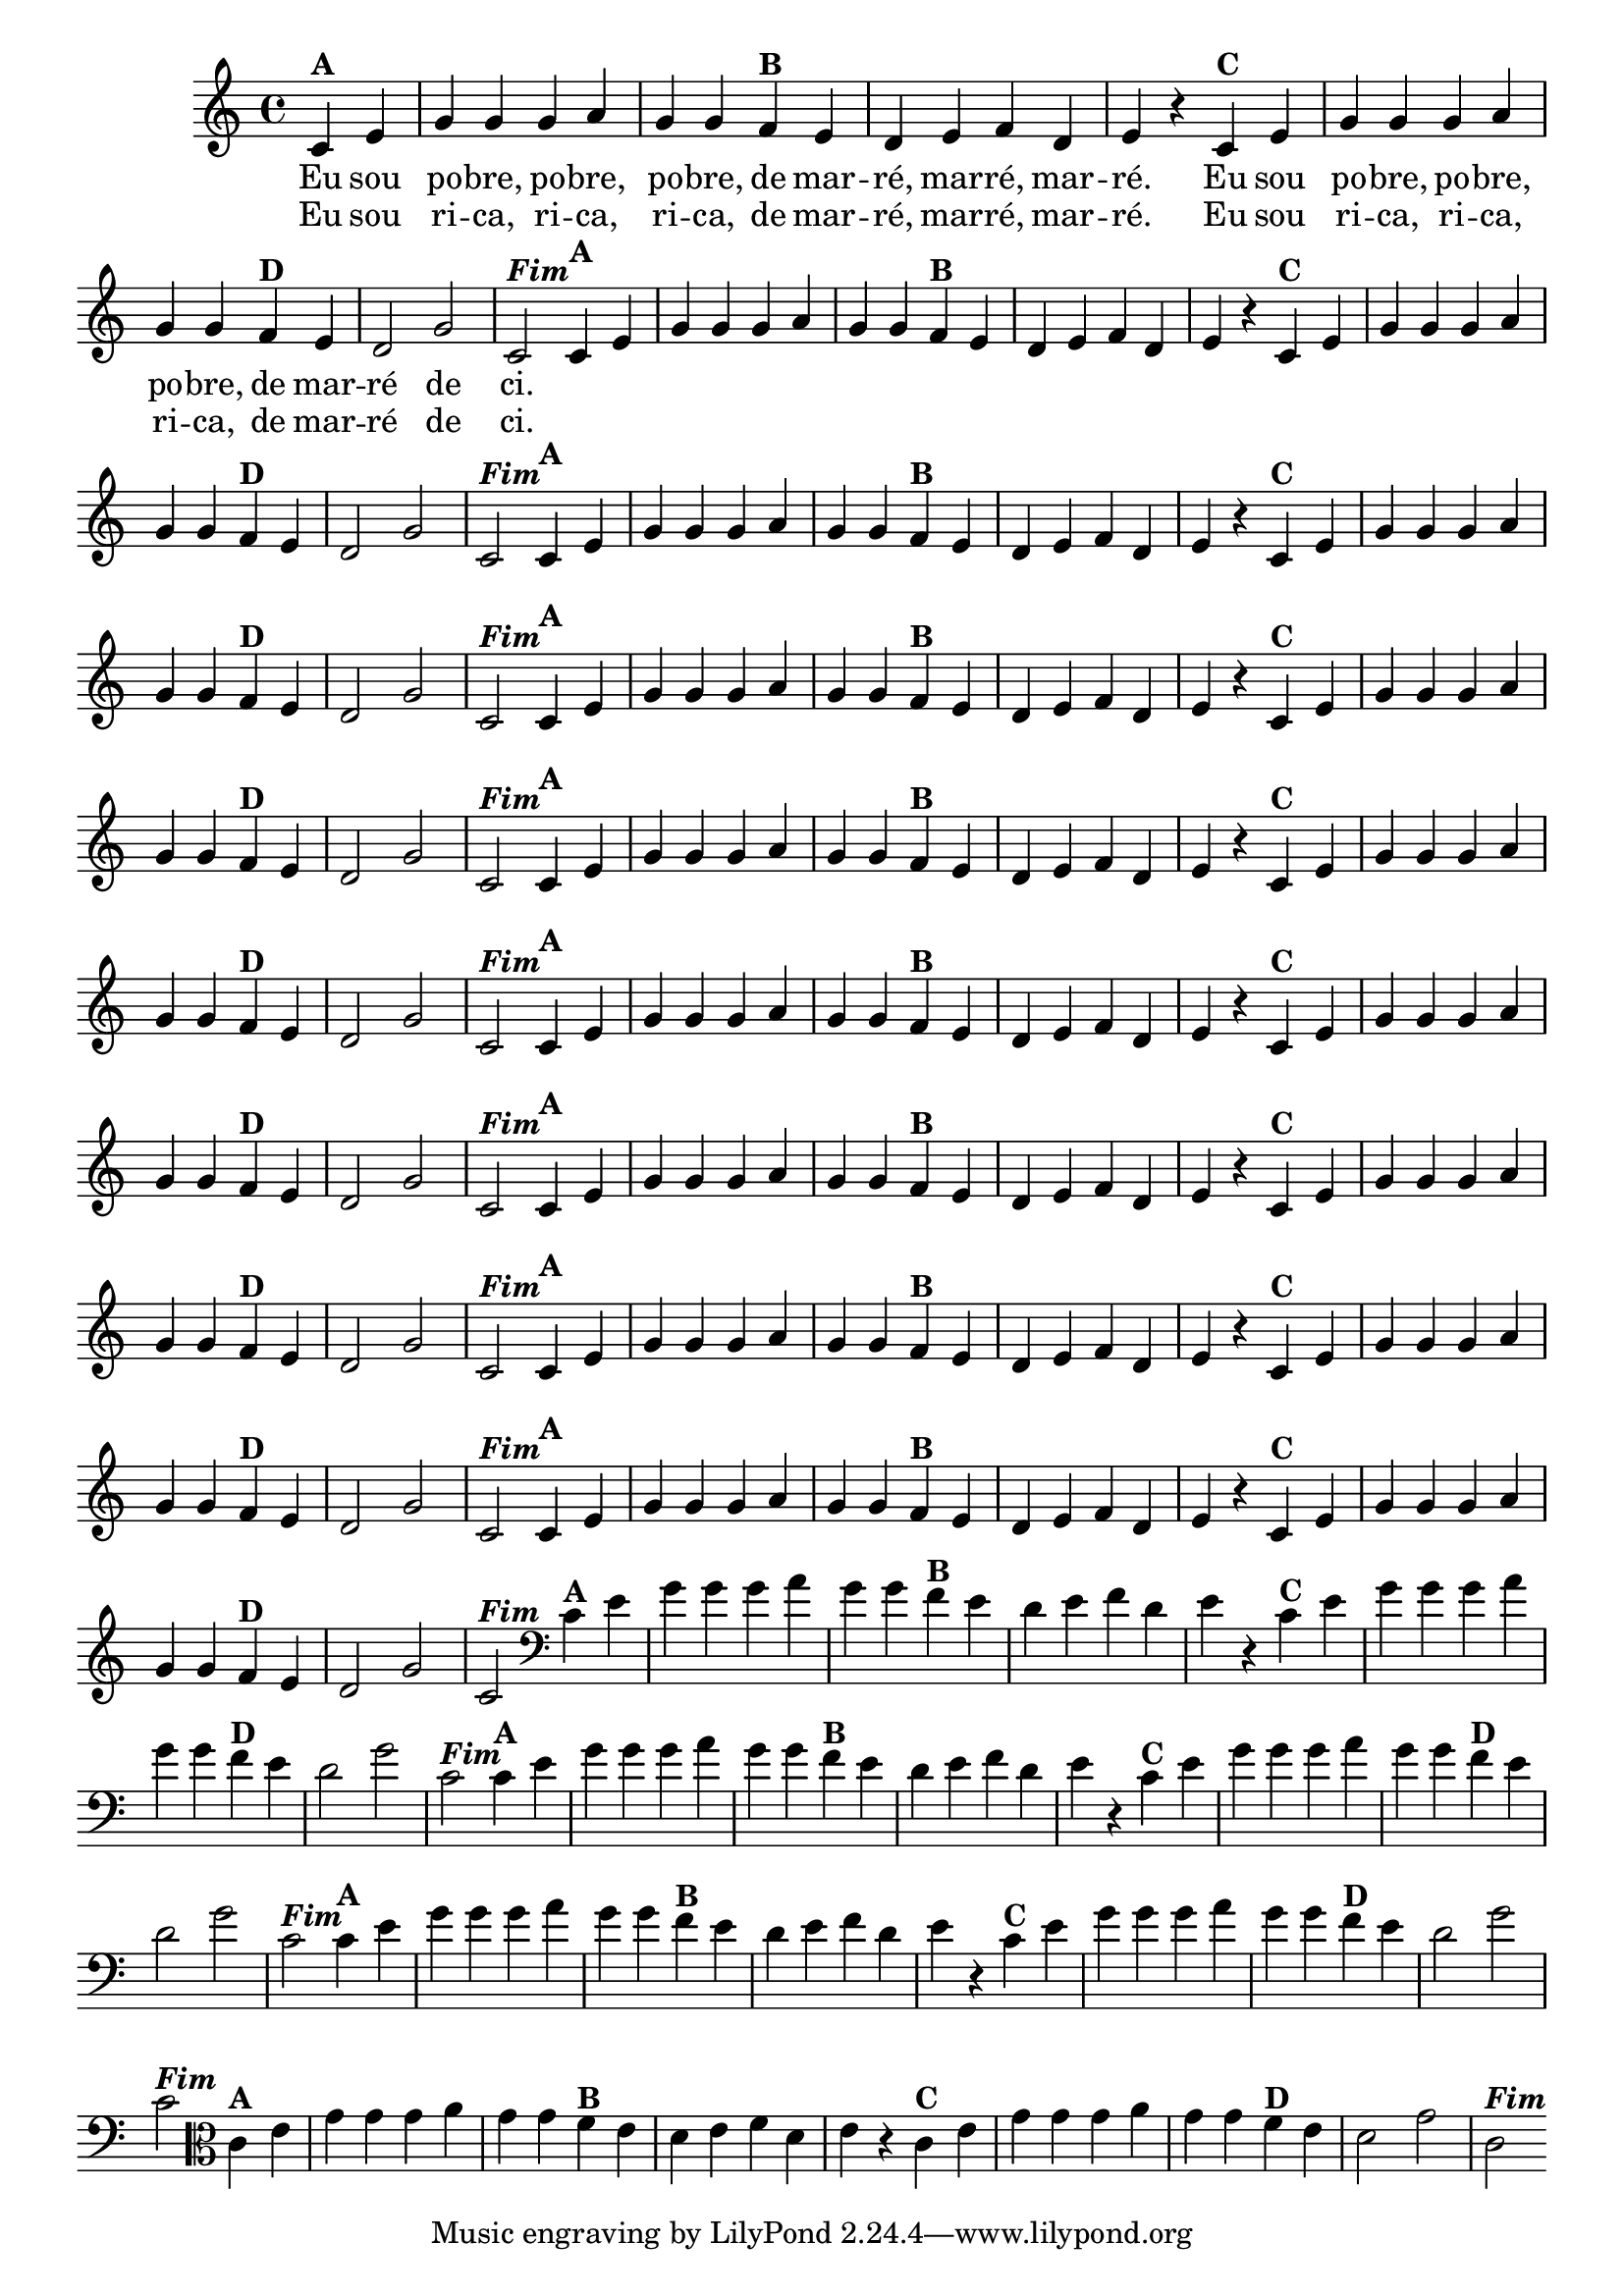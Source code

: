 % -*- coding: utf-8 -*-

\version "2.14.2"

%%#(set-global-staff-size 16)

%\header {  title = "24 - De Marré" }

<<
  \override Score.BarNumber #'transparent = ##t
  \relative c' {
    
    \override Staff.TimeSignature #'style = #'()
    \time 4/4
    \partial 4*2

                                % CLARINETE

    \tag #'cl {

      c4^\markup {\bold {"A"}} e 
      g g g a g g  
      f^\markup{\bold {"B"}} e d e f d e r
      c^\markup{\bold {"C"}} e g g g a g g
      f^\markup{\bold {"D"}} e d2 g c,^\markup { \italic \bold {"Fim"}} 


    }

                                % FLAUTA

    \tag #'fl {

      c4^\markup {\bold {"A"}} e 
      g g g a g g  
      f^\markup{\bold {"B"}} e d e f d e r
      c^\markup{\bold {"C"}} e g g g a g g
      f^\markup{\bold {"D"}} e d2 g c,^\markup { \italic \bold {"Fim"}} 


    }

                                % OBOÉ

    \tag #'ob {

      c4^\markup {\bold {"A"}} e 
      g g g a g g  
      f^\markup{\bold {"B"}} e d e f d e r
      c^\markup{\bold {"C"}} e g g g a g g
      f^\markup{\bold {"D"}} e d2 g c,^\markup { \italic \bold {"Fim"}} 


    }

                                % SAX ALTO

    \tag #'saxa {

      c4^\markup {\bold {"A"}} e 
      g g g a g g  
      f^\markup{\bold {"B"}} e d e f d e r
      c^\markup{\bold {"C"}} e g g g a g g
      f^\markup{\bold {"D"}} e d2 g c,^\markup { \italic \bold {"Fim"}} 


    }

                                % SAX TENOR

    \tag #'saxt {

      c4^\markup {\bold {"A"}} e 
      g g g a g g  
      f^\markup{\bold {"B"}} e d e f d e r
      c^\markup{\bold {"C"}} e g g g a g g
      f^\markup{\bold {"D"}} e d2 g c,^\markup { \italic \bold {"Fim"}} 


    }

                                % SAX GENES

    \tag #'saxg {

      c4^\markup {\bold {"A"}} e 
      g g g a g g  
      f^\markup{\bold {"B"}} e d e f d e r
      c^\markup{\bold {"C"}} e g g g a g g
      f^\markup{\bold {"D"}} e d2 g c,^\markup { \italic \bold {"Fim"}} 


    }

                                % TROMPETE

    \tag #'tpt {

      c4^\markup {\bold {"A"}} e 
      g g g a g g  
      f^\markup{\bold {"B"}} e d e f d e r
      c^\markup{\bold {"C"}} e g g g a g g
      f^\markup{\bold {"D"}} e d2 g c,^\markup { \italic \bold {"Fim"}} 


    }

                                % TROMPA

    \tag #'tpa {

      c4^\markup {\bold {"A"}} e 
      g g g a g g  
      f^\markup{\bold {"B"}} e d e f d e r
      c^\markup{\bold {"C"}} e g g g a g g
      f^\markup{\bold {"D"}} e d2 g c,^\markup { \italic \bold {"Fim"}} 


    }

                                % TROMPA OP

    \tag #'tpaop {

      c4^\markup {\bold {"A"}} e 
      g g g a g g  
      f^\markup{\bold {"B"}} e d e f d e r
      c^\markup{\bold {"C"}} e g g g a g g
      f^\markup{\bold {"D"}} e d2 g c,^\markup { \italic \bold {"Fim"}} 


    }

                                % TROMBONE

    \tag #'tbn {
      \clef bass

      c4^\markup {\bold {"A"}} e 
      g g g a g g  
      f^\markup{\bold {"B"}} e d e f d e r
      c^\markup{\bold {"C"}} e g g g a g g
      f^\markup{\bold {"D"}} e d2 g c,^\markup { \italic \bold {"Fim"}} 


    }

                                % TUBA MIB

    \tag #'tbamib {
      \clef bass

      c4^\markup {\bold {"A"}} e 
      g g g a g g  
      f^\markup{\bold {"B"}} e d e f d e r
      c^\markup{\bold {"C"}} e g g g a g g
      f^\markup{\bold {"D"}} e d2 g c,^\markup { \italic \bold {"Fim"}} 


    }

                                % TUBA SIB

    \tag #'tbasib {
      \clef bass

      c4^\markup {\bold {"A"}} e 
      g g g a g g  
      f^\markup{\bold {"B"}} e d e f d e r
      c^\markup{\bold {"C"}} e g g g a g g
      f^\markup{\bold {"D"}} e d2 g c,^\markup { \italic \bold {"Fim"}} 


    }



                                % VIOLA

    \tag #'vla {
      \clef alto

      c4^\markup {\bold {"A"}} e 
      g g g a g g  
      f^\markup{\bold {"B"}} e d e f d e r
      c^\markup{\bold {"C"}} e g g g a g g
      f^\markup{\bold {"D"}} e d2 g c,^\markup { \italic \bold {"Fim"}} 


    }




                                % FINAL

    \bar ":|" 
    \break
  }

  \context Lyrics = mainlyrics \lyricmode {

    Eu4 sou  po -- bre, po -- bre,  po -- bre,
    de mar --  ré, mar -- ré, mar --  ré.2 
    Eu4 sou  po -- bre, po -- bre,  po -- bre,
    de mar --  ré2 de  ci.

  }

  \context Lyrics = repeatlyrics \lyricmode {
    Eu4 sou  ri -- ca, ri -- ca,  ri -- ca,
    de mar --  ré, mar -- ré, mar --  ré.2 
    Eu4 sou  ri -- ca, ri -- ca,  ri -- ca,
    de mar --  ré2 de  ci.

  }

>>
  
                                %\header { piece = \markup{ \bold {"Tema"}}} 
